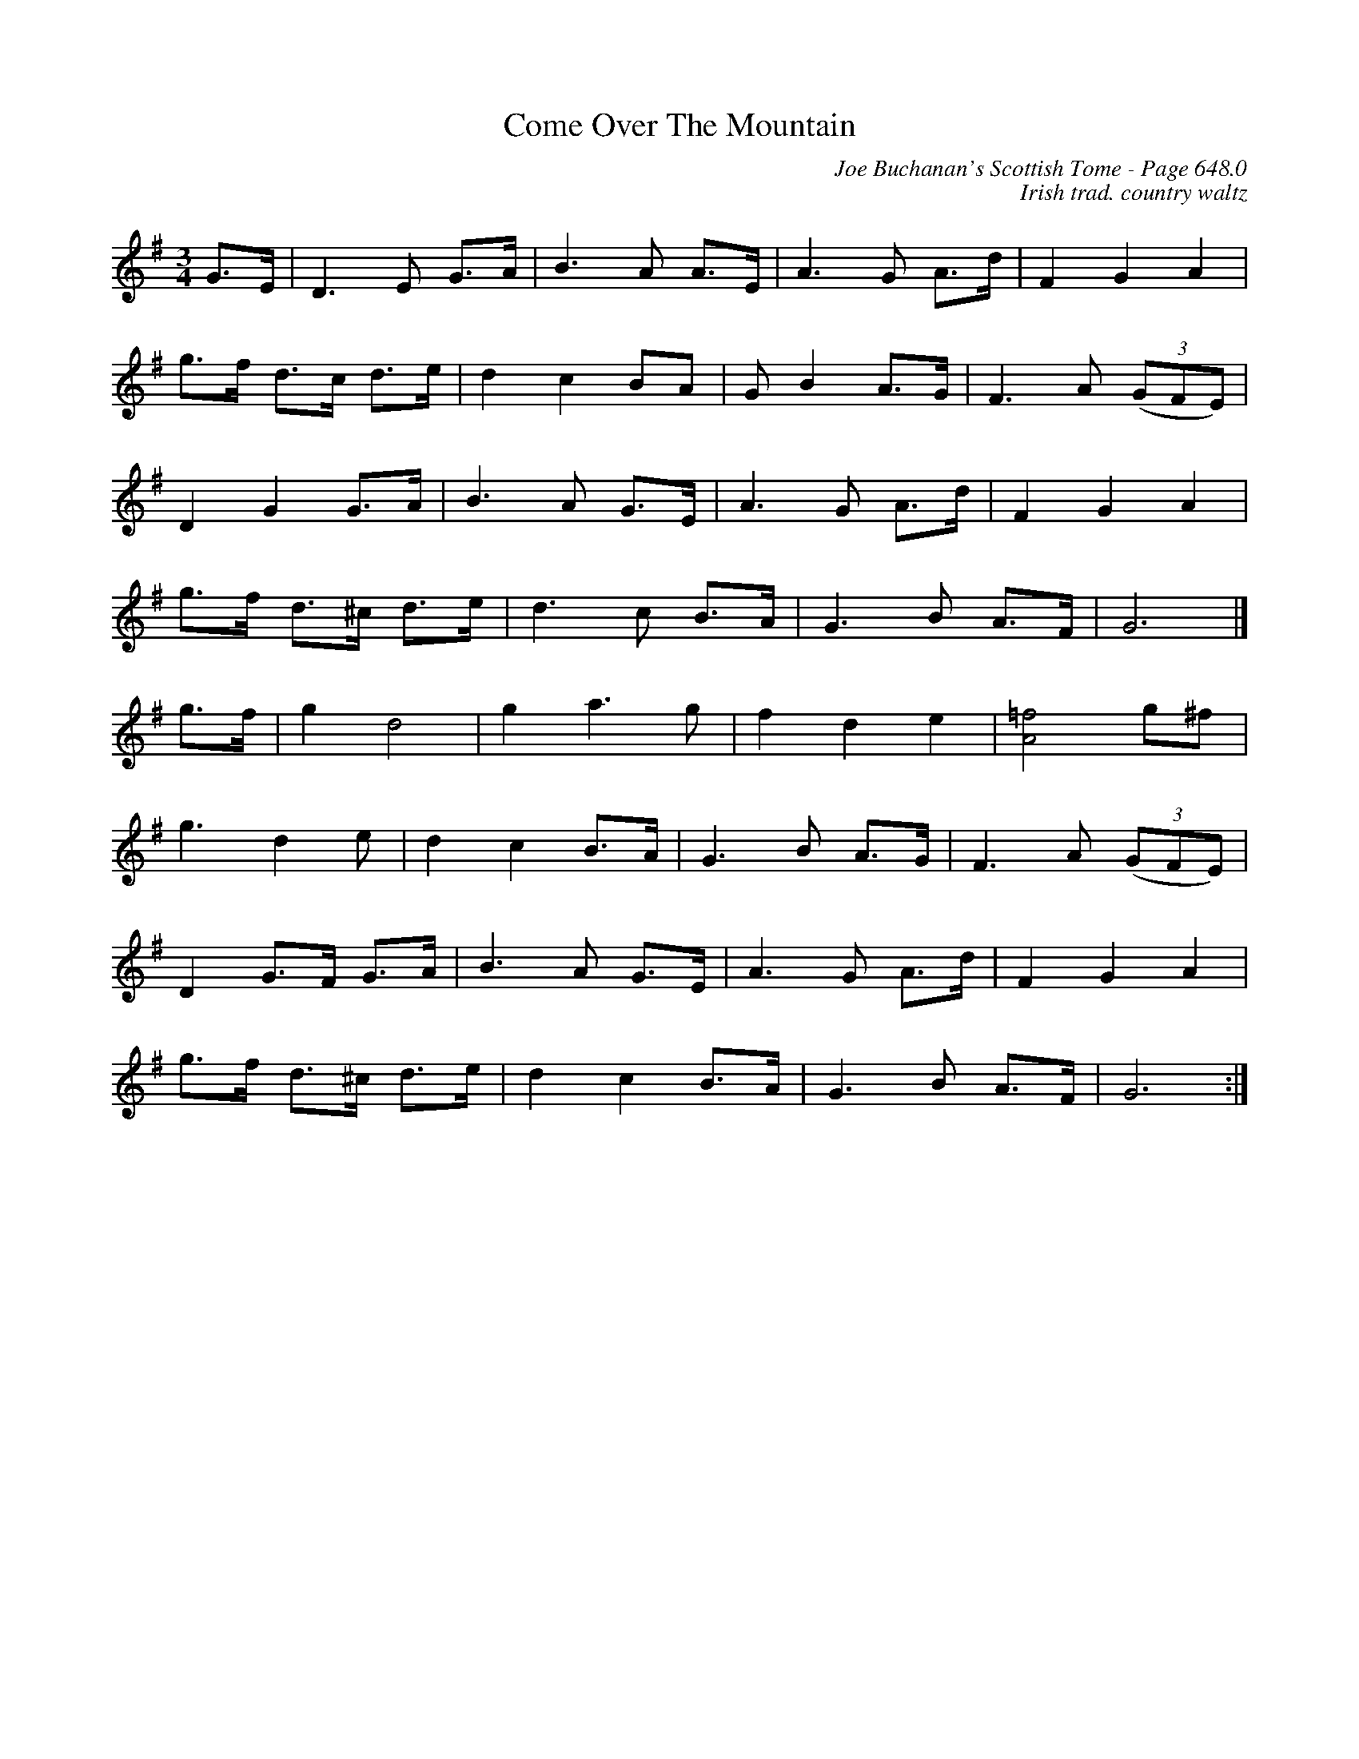 X:1066
T:Come Over The Mountain
C:Joe Buchanan's Scottish Tome - Page 648.0
I:648 0
C:Irish trad. country waltz
Z:Carl Allison
R:Waltz
L:1/8
M:3/4
K:G
G>E | D2>E2 G>A | B2>A2 A>E | A2>G2 A>d | F2 G2 A2 |
g>f d>c d>e | d2 c2 BA | G B2 A>G | F2>A2 ((3GFE) |
D2 G2 G>A | B2>A2 G>E | A2>G2 A>d | F2 G2 A2 |
g>f d>^c d>e | d2>c2 B>A | G2>B2 A>F | G6 |]
g>f | g2 d4 | g2 a3 g | f2 d2 e2 |[=fA]4 g^f |
g3 d2 e | d2 c2 B>A | G2>B2 A>G|F2>A2 ((3GFE)|
D2 G>F G>A | B2>A2 G>E | A2>G2 A>d | F2 G2 A2 |
g>f d>^c d>e | d2 c2 B>A | G2>B2 A>F | G6 :|
